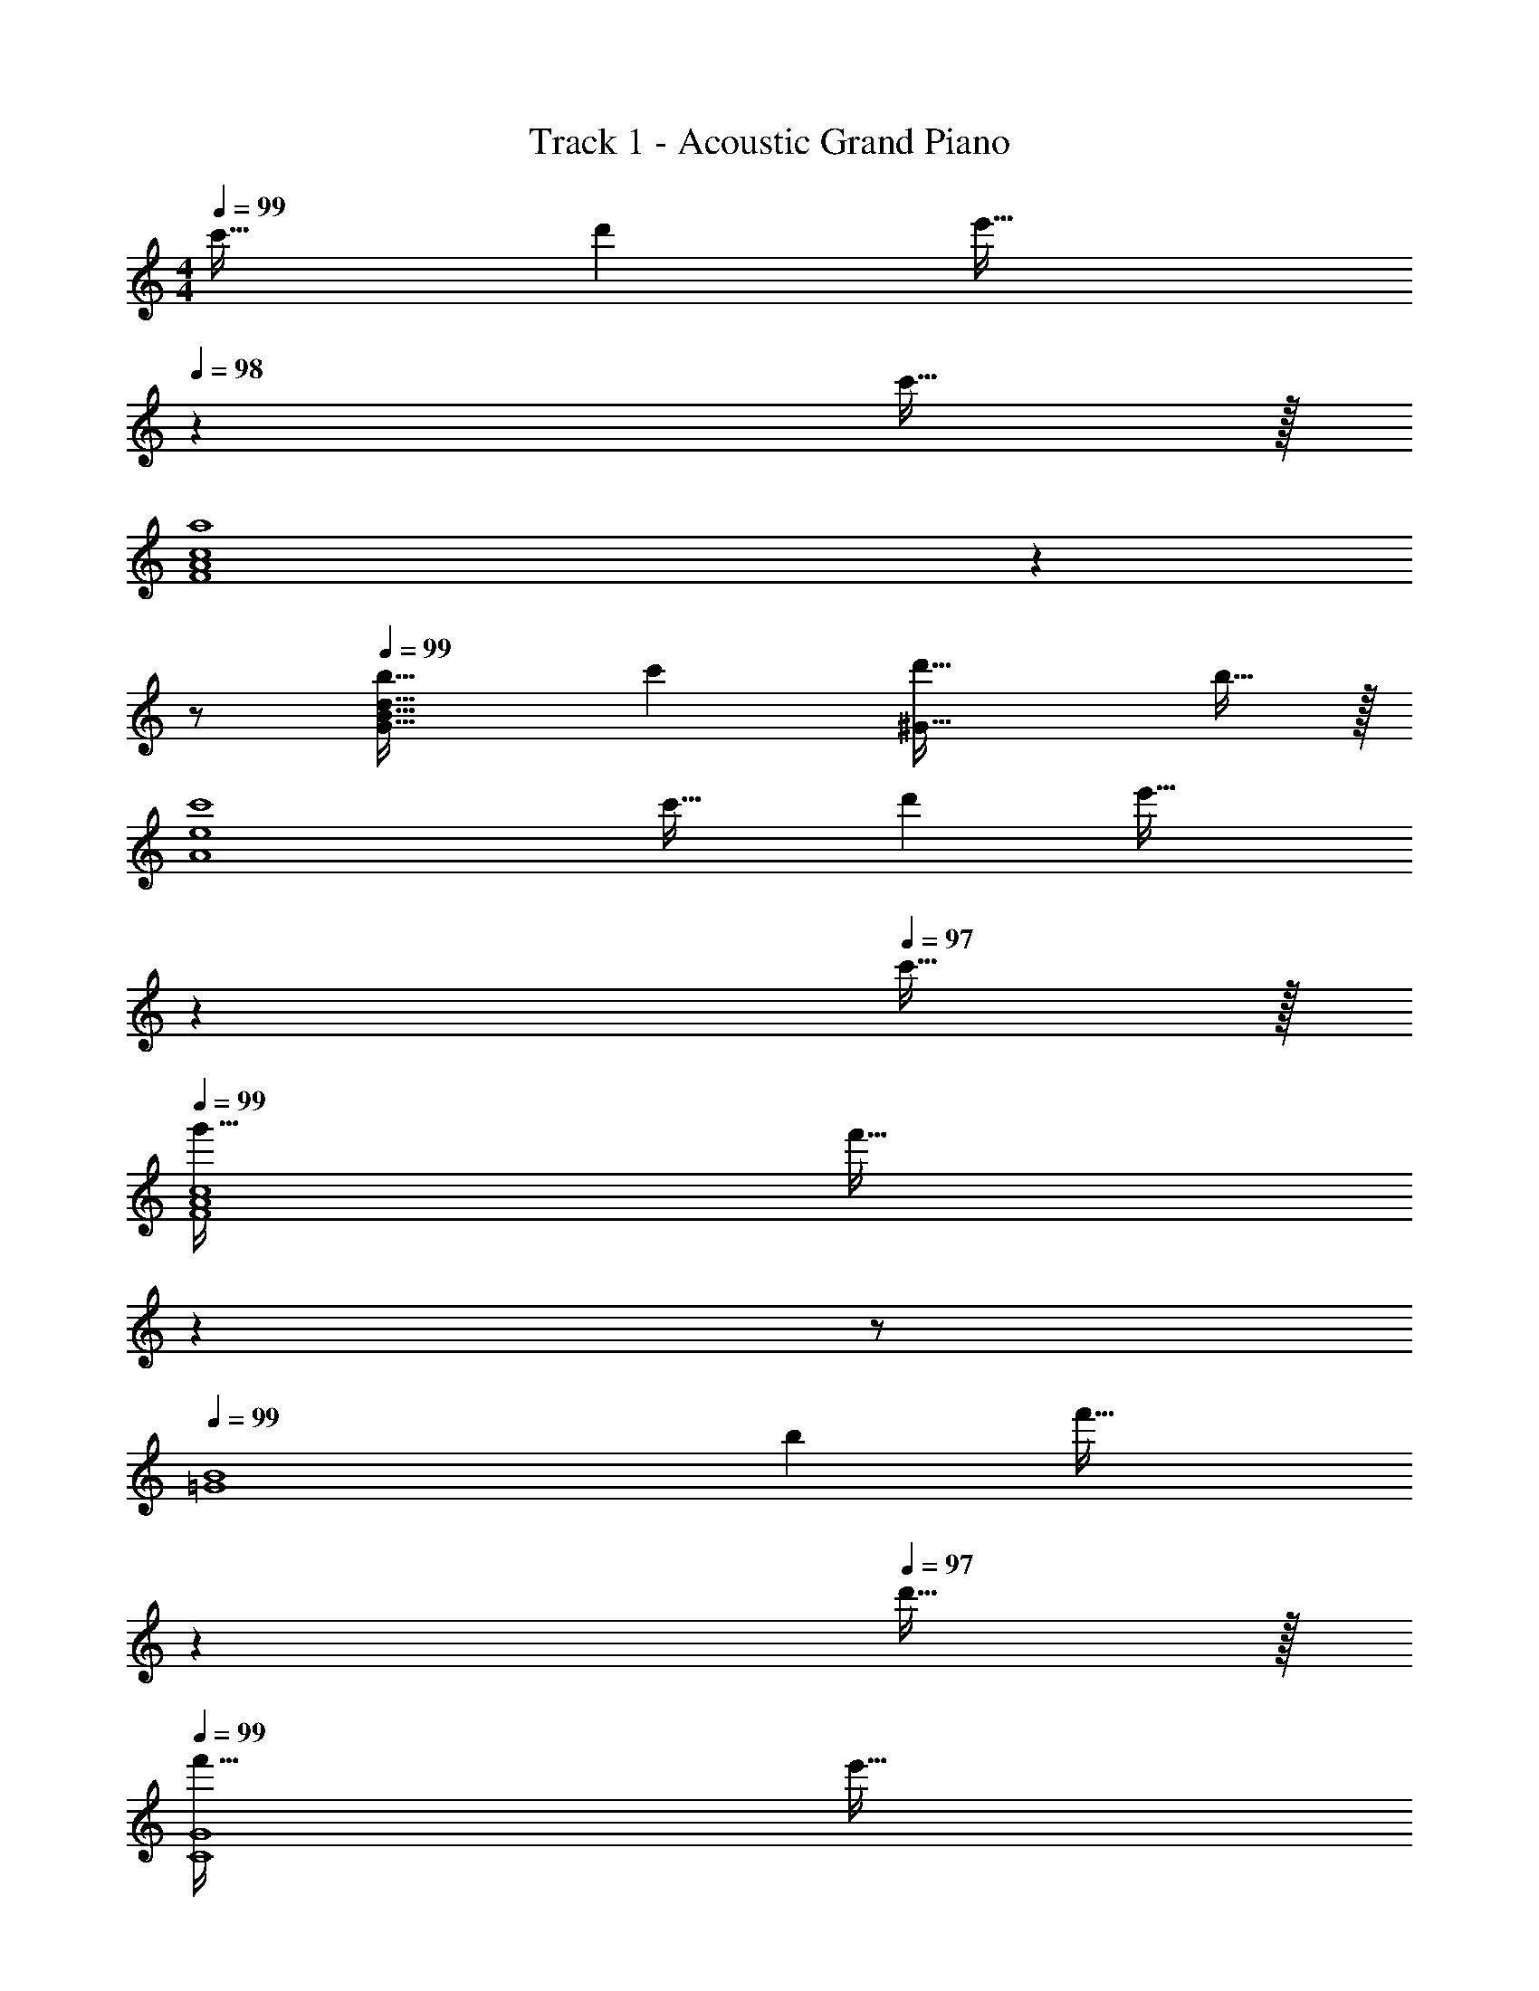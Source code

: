 X: 1
T: Track 1 - Acoustic Grand Piano
Z: ABC Generated by Starbound Composer v0.8.6
L: 1/4
M: 4/4
Q: 1/4=99
K: C
c'33/32 d' [z15/32e'47/32] 
Q: 1/4=98
z c'15/32 z/32 
Q: 1/4=99
[z5/a4F4A4c4] 
Q: 1/4=98
z 
Q: 1/4=97
z/ 
Q: 1/4=99
[b33/32G65/32B65/32d65/32] c' [d'47/32^G63/32] b15/32 z/32 
[c'4A4e4] 
c'33/32 d' [z15/32e'47/32] 
Q: 1/4=98
z 
Q: 1/4=97
c'15/32 z/32 
Q: 1/4=99
[g'65/32F4A4c4] [z15/32f'63/32] 
Q: 1/4=98
z 
Q: 1/4=97
z/ 
Q: 1/4=99
[z33/32=G4B4] b [z15/32f'47/32] 
Q: 1/4=98
z 
Q: 1/4=97
d'15/32 z/32 
Q: 1/4=99
[f'65/32C4G4] [z15/32e'63/32] 
Q: 1/4=98
z 
Q: 1/4=97
z/ 
Q: 1/4=99
z65/32 f31/32 g 
[z5/a4F4A4c4] 
Q: 1/4=98
z 
Q: 1/4=97
z/ 
Q: 1/4=99
[d65/32b65/32G65/32] [a47/32B63/32] b15/32 z/32 
[c'65/32A65/32c65/32] [d'63/32B63/32d63/32] 
[e'65/32c65/32e65/32] [z173/96g63/32] [z/12c'211/96] [z/12e'203/96] 
[D33/32g'65/32] A d31/32 e 
[f65/32d'3f'3] [z31/32g63/32] e' 
[G,33/32e'65/32] D G31/32 A 
[b4d'4B4] z4 
c33/32 d [z15/32e47/32] 
Q: 1/4=98
z/ 
Q: 1/4=97
z/ 
Q: 1/4=96
c15/32 z/32 
[z/4A4F,4A,4C4] 
Q: 1/4=99
z9/4 
Q: 1/4=98
z3/ 
Q: 1/4=99
[B33/32G,65/32B,65/32D65/32] c [d47/32^G,63/32] B15/32 z/32 
[c4A,4E4] 
c33/32 d [z15/32e47/32] 
Q: 1/4=98
z 
Q: 1/4=97
c15/32 z/32 
Q: 1/4=99
[g65/32F,4A,4C4] [z15/32f63/32] 
Q: 1/4=98
z 
Q: 1/4=97
z/ 
Q: 1/4=99
[z33/32=G,4B,4] B [z15/32f47/32] 
Q: 1/4=98
z 
Q: 1/4=97
d15/32 z/32 
Q: 1/4=99
[f65/32C,4G,4] [z15/32e63/32] 
Q: 1/4=98
z 
Q: 1/4=97
z/ 
Q: 1/4=99
z65/32 F31/32 G 
[z5/A4F,4A,4C4] 
Q: 1/4=98
z 
Q: 1/4=97
z/ 
Q: 1/4=99
[D65/32B65/32G,65/32] [A47/32B,63/32] B15/32 z/32 
[c65/32A,65/32C65/32] [d63/32B,63/32D63/32] 
[e65/32C65/32E65/32] [z173/96G63/32] [z/12c211/96] [z/12e203/96] 
[D,33/32g65/32] A, D31/32 E 
[F65/32d3f3] [z31/32G63/32] e 
[G,,33/32e65/32] D, G,31/32 A, 
[A4d4B,4] 
[D,33/32c65/32e65/32] A, [z15/32D63/32] 
Q: 1/4=98
z/ 
Q: 1/4=97
z/ 
Q: 1/4=96
z/ 
[z/4c33/32e33/32G,,33/32] 
Q: 1/4=99
z25/32 [fD,] [g47/32G,63/32] [z/3a15/32] [z/12d211/96] [z/12g203/96] 
[A,,33/32d'65/32] E, [a63/32c'63/32A,63/32] 
[G,,33/32g65/32b65/32] E, [z15/32e63/32G,63/32] 
Q: 1/4=98
z 
Q: 1/4=97
z/ 
Q: 1/4=99
[D,33/32f65/32] A, D31/32 E 
[z33/32F65/32] f c'47/32 f15/32 z/32 
[G,33/32e4] D [z15/32G31/32] 
Q: 1/4=98
z/ 
Q: 1/4=97
[z/A] 
Q: 1/4=96
z/ 
[z/4d4B4] 
Q: 1/4=99
z47/4 
c'33/32 d' [z15/32e'47/32] 
Q: 1/4=98
z 
Q: 1/4=97
c'15/32 z/32 
Q: 1/4=99
[z5/a4F,4A,4C4] 
Q: 1/4=98
z 
Q: 1/4=97
z/ 
Q: 1/4=99
[b33/32G,4B,4D4] c' [z15/32d'47/32] 
Q: 1/4=98
z 
Q: 1/4=97
b15/32 z/32 
Q: 1/4=99
[c'4A,4E4] 
c'33/32 d' [z15/32E31/32e'47/32] 
Q: 1/4=98
z/ 
Q: 1/4=97
[z/G,] 
Q: 1/4=96
c'15/32 z/32 
[z/4a65/32F,4A,4C4] 
Q: 1/4=99
z57/32 [z15/32f'63/32] 
Q: 1/4=98
z 
Q: 1/4=97
z/ 
Q: 1/4=99
[z33/32G,4B,4] b [z15/32f'47/32] 
Q: 1/4=98
z 
Q: 1/4=97
d'15/32 z/32 
Q: 1/4=99
[f'65/32C,4G,4] [z15/32e'63/32] 
Q: 1/4=98
z 
Q: 1/4=97
z/ 
Q: 1/4=99
z65/32 [f31/32C31/32] [gE] 
[F,65/32A,65/32C65/32a4] C31/32 F 
[z7/4b16/9d65/32G,65/32D65/32] c'/8 b/8 [z/a3/] 
Q: 1/4=98
z 
Q: 1/4=97
b15/32 z/32 
Q: 1/4=99
[c'65/32A,65/32C65/32] [d'63/32B,63/32D63/32] 
[e'65/32C65/32E65/32] g31/32 [z5/6g'] [z/12c'211/96] [z/12e'203/96] 
[D,33/32g'65/32] A, D31/32 E 
[F65/32d'3f'3] [z31/32G63/32] [z5/6e'] [z/12g211/96] [z/12c'203/96] 
[G,,33/32e'65/32] D, G,31/32 A, 
[b4d'4B,4] z4 
c'65/32 [z57/32b63/32] [z/16C,131/16] [z5/72E,65/8] [z/18G,145/18] 
[c'8C8] 
